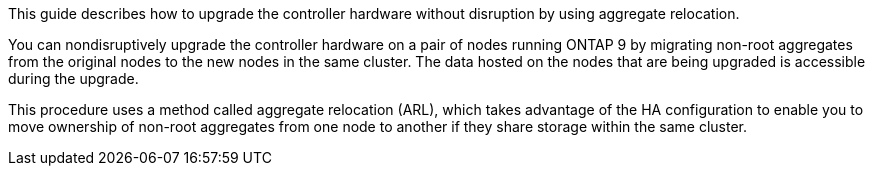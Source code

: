 This guide describes how to upgrade the controller hardware without disruption by using aggregate relocation.

You can nondisruptively upgrade the controller hardware on a pair of nodes running ONTAP 9 by migrating non-root aggregates from the original nodes to the new nodes in the same cluster. The data hosted on the nodes that are being upgraded is accessible during the upgrade.

This procedure uses a method called aggregate relocation (ARL), which takes advantage of the HA configuration to enable you to move ownership of non-root aggregates from one node to another if they share storage within the same cluster.
